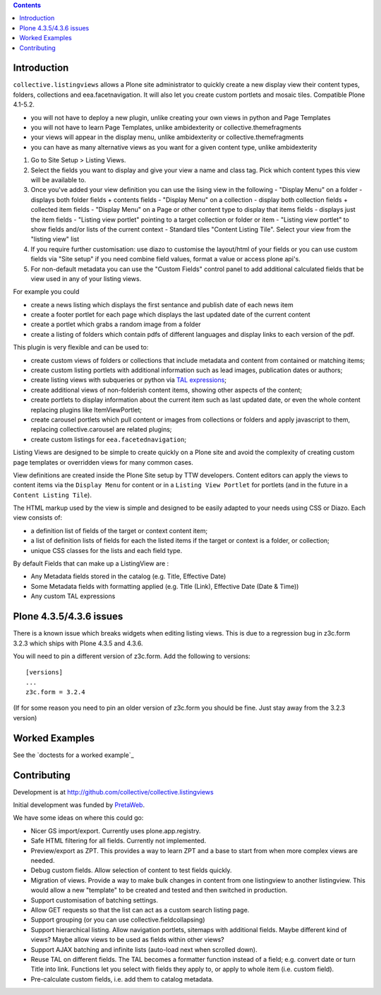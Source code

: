 .. contents::

Introduction
============

.. image:: https://secure.travis-ci.org/collective/collective.listingviews.png
    :target: http://travis-ci.org/collective/collective.listingviews

``collective.listingviews`` allows a Plone site administrator to quickly create a new display
view their content types, folders, collections and eea.facetnavigation. It will also let you create
custom portlets and mosaic tiles. Compatible Plone 4.1-5.2.

- you will not have to deploy a new plugin, unlike creating your own views in python and Page Templates
- you will not have to learn Page Templates, unlike ambidexterity or collective.themefragments
- your views will appear in the display menu, unlike ambidexterity or collective.themefragments
- you can have as many alternative views as you want for a given content type, unlike ambidexterity

.. |listingviews| image:: https://cloud.githubusercontent.com/assets/41700/5023294/b6f6e9e0-6b27-11e4-8516-2b4a50ef66c5.png
  :width: 50pt  
.. |edit listing view| image:: https://cloud.githubusercontent.com/assets/41700/5023298/bdd25150-6b27-11e4-8be8-010e3c2cc6d0.png
  :scale: 50 %
.. |display menu| image:: https://cloud.githubusercontent.com/assets/41700/5023300/c1546ad4-6b27-11e4-844e-e3d658009731.png
  :scale: 50 %
.. |unthemed| image:: https://cloud.githubusercontent.com/assets/41700/5023303/c5cdc2f4-6b27-11e4-9a0d-e89e5b99b71e.png
  :scale: 50 %
.. |themed|  image:: https://cloud.githubusercontent.com/assets/41700/5023306/c9e2f918-6b27-11e4-86aa-efd49d202ec8.png
  :scale: 50 %


1. Go to Site Setup > Listing Views. |listingviews|
2. Select the fields you want to display and give your view a name and class tag. Pick which content types this view will be 
   available to. 
   |edit listing view|
3. Once you've added your view definition you can use the lising view in the following
   - "Display Menu" on a folder - displays both folder fields + contents fields
   - "Display Menu" on a collection - display both collection fields + collected item fields
   - "Display Menu" on a Page or other content type to display that items fields - displays just the item fields
   - "Listing view portlet" pointing to a target collection or folder or item
   - "Listing view portlet" to show fields and/or lists of the current context
   - Standard tiles "Content Listing Tile". Select your view from the "listing view" list
   |display menu|
   |unthemed| 
4. If you require further customisation: use diazo to customise the layout/html of your fields or you can
   use custom fields via "Site setup" if you need combine field values, format a value or access plone api's.
   |themed| 
5. For non-default metadata you can use the "Custom Fields" control panel to add additional calculated fields
   that be view used in any of your listing views.


For example you could

- create a news listing which displays the first sentance and publish date of each news item
- create a footer portlet for each page which displays the last updated date of the current content
- create a portlet which grabs a random image from a folder
- create a listing of folders which contain pdfs of different languages and display links to each version of the pdf.

This plugin is very flexible and can be used to:

- create custom views of folders or collections that include metadata and
  content from contained or matching items;
- create custom listing portlets with additional information such as
  lead images, publication dates or authors;
- create listing views with subqueries or python via `TAL expressions`_;
- create additional views of non-folderish content items, showing other aspects of the
  content;
- create portlets to display information about the current item such as last
  updated date, or even the whole content replacing plugins like ItemViewPortlet;
- create carousel portlets which pull content or images from collections or
  folders and apply javascript to them, replacing collective.carousel are related
  plugins;
- create custom listings for ``eea.facetednavigation``;

Listing Views are designed to be simple to create quickly on a Plone site
and avoid the complexity of creating custom page templates or overridden
views for many common cases.

View definitions are created inside the Plone Site setup by TTW developers. 
Content editors can apply the views to content items via the
``Display Menu`` for content or in a ``Listing View Portlet`` for portlets 
(and in the future in a ``Content Listing Tile``).

The HTML markup used by the view is simple and designed to be easily adapted
to your needs using CSS or Diazo. Each view consists of:

- a definition list of fields of the target or context content item;
- a list of definition lists of fields for each the listed items if the
  target or context is a folder, or collection;
- unique CSS classes for the lists and each field type.

By default Fields that can make up a ListingView are :

- Any Metadata fields stored in the catalog (e.g. Title, Effective Date)
- Some Metadata fields with formatting applied (e.g. Title (Link), Effective Date (Date & Time))
- Any custom TAL expressions

Plone 4.3.5/4.3.6 issues
========================

There is a known issue which breaks widgets when editing listing views.
This is due to a regression bug in z3c.form 3.2.3 which ships with Plone 4.3.5 and 4.3.6.

You will need to pin a different version of z3c.form. Add the following to versions::

    [versions]
    ...
    z3c.form = 3.2.4

(If for some reason you need to pin an older version of z3c.form you should be fine.
Just stay away from the 3.2.3 version)

Worked Examples
===============

See the `doctests for a worked example`_


Contributing
============

Development is at http://github.com/collective/collective.listingviews

Initial development was funded by `PretaWeb`_.

We have some ideas on where this could go:

- Nicer GS import/export. Currently uses plone.app.registry.
- Safe HTML filtering for all fields. Currently not implemented.
- Preview/export as ZPT. This provides a way to learn ZPT and a base to start
  from when more complex views are needed.
- Debug custom fields. Allow selection of content to test fields quickly.
- Migration of views. Provide a way to make bulk changes in content from one
  listingview to another listingview. This would allow a new "template" to
  be created and tested and then switched in production.
- Support customisation of batching settings.
- Allow GET requests so that the list can act as a custom search listing
  page.
- Support grouping (or you can use collective.fieldcollapsing)
- Support hierarchical listing. Allow navigation portlets, sitemaps with
  additional fields. Maybe different kind of views?  Maybe allow views to be
  used as fields within other views?
- Support AJAX batching and infinite lists (auto-load next when scrolled
  down).
- Reuse TAL on different fields. The TAL becomes a formatter function
  instead of a field; e.g. convert date or turn Title into link.  Functions
  let you select with fields they apply to, or apply to whole item (i.e.
  custom field).
- Pre-calculate custom fields, i.e. add them to catalog metadata.

.. _plone.app.contentlistingtile: https://github.com/plone/plone.app.contentlistingtile
.. _plone.app.collection: https://github.com/plone/plone.app.collection
.. _PretaWeb: http://www.pretaweb.com
.. _TAL expressions: http://developer.plone.org/functionality/expressions.html
